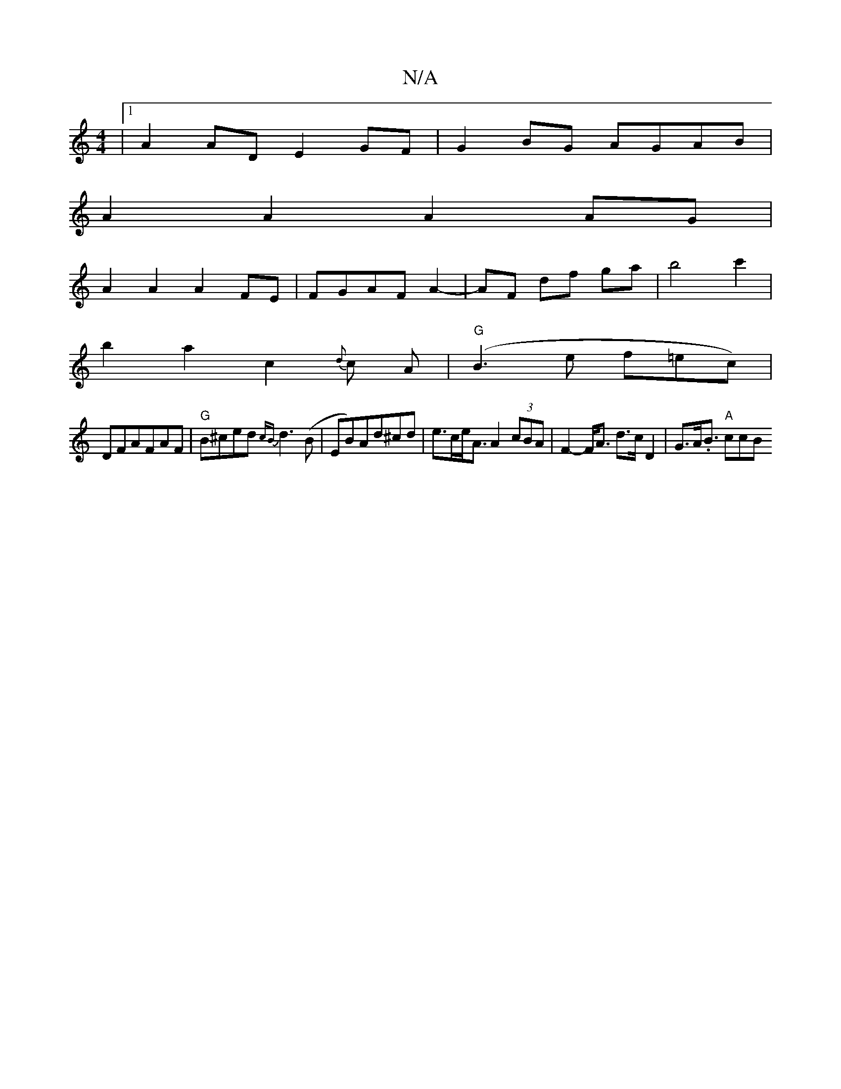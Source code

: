 X:1
T:N/A
M:4/4
R:N/A
K:Cmajor
| [1 A2AD E2 GF | G2 BG AGAB |
A2 A2 A2 AG |
A2 A2 A2 FE | FGAF A2- | AF df ga|b4- c'2|
b2a2- c2{d}c A | "G"(B3e f=ec)|
DFAFAF|"G" B^ced {cB}d3 (B|EB)Ad^cd|e>ce<A A2 (3cBA|F2-F<A d>c D2|G>A.B3/ "A"ccB